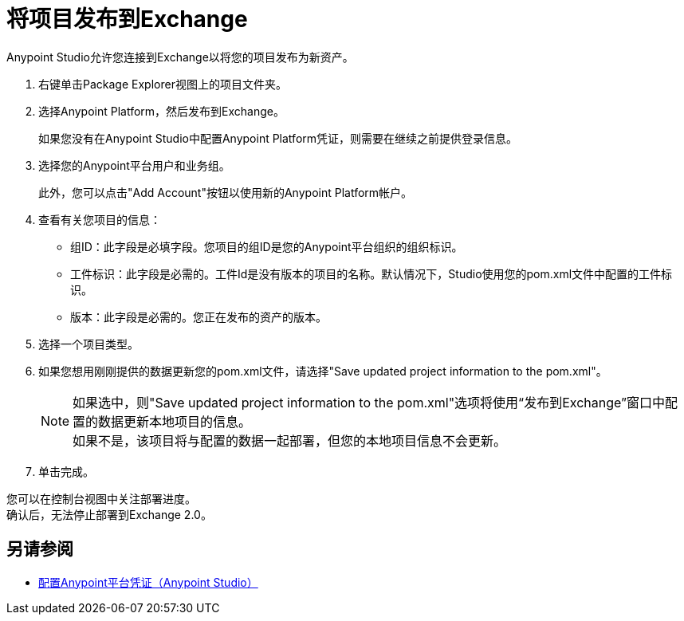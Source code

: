 = 将项目发布到Exchange

Anypoint Studio允许您连接到Exchange以将您的项目发布为新资产。

. 右键单击Package Explorer视图上的项目文件夹。
. 选择Anypoint Platform，然后发布到Exchange。
+
如果您没有在Anypoint Studio中配置Anypoint Platform凭证，则需要在继续之前提供登录信息。
. 选择您的Anypoint平台用户和业务组。
+
此外，您可以点击"Add Account"按钮以使用新的Anypoint Platform帐户。
. 查看有关您项目的信息：
* 组ID：此字段是必填字段。您项目的组ID是您的Anypoint平台组织的组织标识。
* 工件标识：此字段是必需的。工件Id是没有版本的项目的名称。默认情况下，Studio使用您的pom.xml文件中配置的工件标识。
* 版本：此字段是必需的。您正在发布的资产的版本。
. 选择一个项目类型。
. 如果您想用刚刚提供的数据更新您的pom.xml文件，请选择"Save updated project information to the pom.xml"。
+
[NOTE]
--
如果选中，则"Save updated project information to the pom.xml"选项将使用“发布到Exchange”窗口中配置的数据更新本地项目的信息。 +
如果不是，该项目将与配置的数据一起部署，但您的本地项目信息不会更新。
--
+
. 单击完成。

您可以在控制台视图中关注部署进度。 +
确认后，无法停止部署到Exchange 2.0。

== 另请参阅

*  link:/anypoint-studio/v/7.1/set-credentials-in-studio-to[配置Anypoint平台凭证（Anypoint Studio）]
